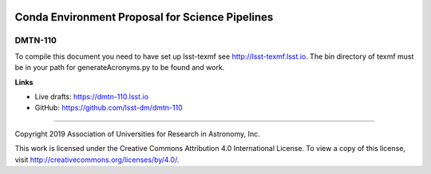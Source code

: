.. image:: https://img.shields.io/badge/dmtn--110-lsst.io-brightgreen.svg
   :target: https://dmtn-110.lsst.io
.. image:: https://travis-ci.com/lsst-dm/dmtn-110.svg
   :target: https://travis-ci.com/lsst-dm/dmtn-110

################################################
Conda Environment Proposal for Science Pipelines
################################################

DMTN-110
--------

To compile this document you need to have set up  lsst-texmf see http://lsst-texmf.lsst.io.
The bin directory of texmf must be in your path for generateAcronyms.py to be found and work. 

**Links**

- Live drafts: https://dmtn-110.lsst.io
- GitHub: https://github.com/lsst-dm/dmtn-110

****

Copyright 2019 Association of Universities for Research in Astronomy, Inc.

This work is licensed under the Creative Commons Attribution 4.0 International License. To view a copy of this license, visit http://creativecommons.org/licenses/by/4.0/.
